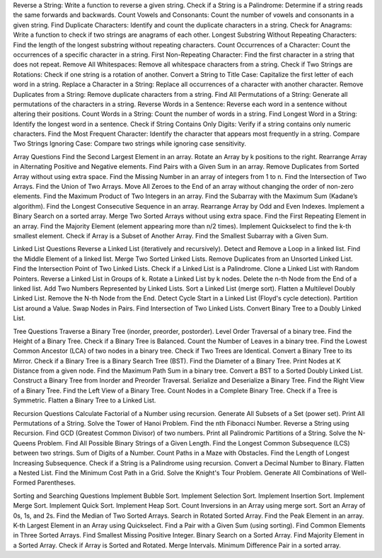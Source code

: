 Reverse a String: Write a function to reverse a given string.
Check if a String is a Palindrome: Determine if a string reads the same forwards and backwards.
Count Vowels and Consonants: Count the number of vowels and consonants in a given string.
Find Duplicate Characters: Identify and count the duplicate characters in a string.
Check for Anagrams: Write a function to check if two strings are anagrams of each other.
Longest Substring Without Repeating Characters: Find the length of the longest substring without repeating characters.
Count Occurrences of a Character: Count the occurrences of a specific character in a string.
First Non-Repeating Character: Find the first character in a string that does not repeat.
Remove All Whitespaces: Remove all whitespace characters from a string.
Check if Two Strings are Rotations: Check if one string is a rotation of another.
Convert a String to Title Case: Capitalize the first letter of each word in a string.
Replace a Character in a String: Replace all occurrences of a character with another character.
Remove Duplicates from a String: Remove duplicate characters from a string.
Find All Permutations of a String: Generate all permutations of the characters in a string.
Reverse Words in a Sentence: Reverse each word in a sentence without altering their positions.
Count Words in a String: Count the number of words in a string.
Find Longest Word in a String: Identify the longest word in a sentence.
Check if String Contains Only Digits: Verify if a string contains only numeric characters.
Find the Most Frequent Character: Identify the character that appears most frequently in a string.
Compare Two Strings Ignoring Case: Compare two strings while ignoring case sensitivity.


Array Questions
Find the Second Largest Element in an array.
Rotate an Array by k positions to the right.
Rearrange Array in Alternating Positive and Negative elements.
Find Pairs with a Given Sum in an array.
Remove Duplicates from Sorted Array without using extra space.
Find the Missing Number in an array of integers from 1 to n.
Find the Intersection of Two Arrays.
Find the Union of Two Arrays.
Move All Zeroes to the End of an array without changing the order of non-zero elements.
Find the Maximum Product of Two Integers in an array.
Find the Subarray with the Maximum Sum (Kadane’s algorithm).
Find the Longest Consecutive Sequence in an array.
Rearrange Array by Odd and Even Indexes.
Implement a Binary Search on a sorted array.
Merge Two Sorted Arrays without using extra space.
Find the First Repeating Element in an array.
Find the Majority Element (element appearing more than n/2 times).
Implement Quickselect to find the k-th smallest element.
Check if Array is a Subset of Another Array.
Find the Smallest Subarray with a Given Sum.

Linked List Questions
Reverse a Linked List (iteratively and recursively).
Detect and Remove a Loop in a linked list.
Find the Middle Element of a linked list.
Merge Two Sorted Linked Lists.
Remove Duplicates from an Unsorted Linked List.
Find the Intersection Point of Two Linked Lists.
Check if a Linked List is a Palindrome.
Clone a Linked List with Random Pointers.
Reverse a Linked List in Groups of k.
Rotate a Linked List by k nodes.
Delete the n-th Node from the End of a linked list.
Add Two Numbers Represented by Linked Lists.
Sort a Linked List (merge sort).
Flatten a Multilevel Doubly Linked List.
Remove the N-th Node from the End.
Detect Cycle Start in a Linked List (Floyd's cycle detection).
Partition List around a Value.
Swap Nodes in Pairs.
Find Intersection of Two Linked Lists.
Convert Binary Tree to a Doubly Linked List.

Tree Questions
Traverse a Binary Tree (inorder, preorder, postorder).
Level Order Traversal of a binary tree.
Find the Height of a Binary Tree.
Check if a Binary Tree is Balanced.
Count the Number of Leaves in a binary tree.
Find the Lowest Common Ancestor (LCA) of two nodes in a binary tree.
Check if Two Trees are Identical.
Convert a Binary Tree to its Mirror.
Check if a Binary Tree is a Binary Search Tree (BST).
Find the Diameter of a Binary Tree.
Print Nodes at K Distance from a given node.
Find the Maximum Path Sum in a binary tree.
Convert a BST to a Sorted Doubly Linked List.
Construct a Binary Tree from Inorder and Preorder Traversal.
Serialize and Deserialize a Binary Tree.
Find the Right View of a Binary Tree.
Find the Left View of a Binary Tree.
Count Nodes in a Complete Binary Tree.
Check if a Tree is Symmetric.
Flatten a Binary Tree to a Linked List.

Recursion Questions
Calculate Factorial of a Number using recursion.
Generate All Subsets of a Set (power set).
Print All Permutations of a String.
Solve the Tower of Hanoi Problem.
Find the nth Fibonacci Number.
Reverse a String using Recursion.
Find GCD (Greatest Common Divisor) of two numbers.
Print all Palindromic Partitions of a String.
Solve the N-Queens Problem.
Find All Possible Binary Strings of a Given Length.
Find the Longest Common Subsequence (LCS) between two strings.
Sum of Digits of a Number.
Count Paths in a Maze with Obstacles.
Find the Length of Longest Increasing Subsequence.
Check if a String is a Palindrome using recursion.
Convert a Decimal Number to Binary.
Flatten a Nested List.
Find the Minimum Cost Path in a Grid.
Solve the Knight's Tour Problem.
Generate All Combinations of Well-Formed Parentheses.

Sorting and Searching Questions
Implement Bubble Sort.
Implement Selection Sort.
Implement Insertion Sort.
Implement Merge Sort.
Implement Quick Sort.
Implement Heap Sort.
Count Inversions in an Array using merge sort.
Sort an Array of 0s, 1s, and 2s.
Find the Median of Two Sorted Arrays.
Search in Rotated Sorted Array.
Find the Peak Element in an array.
K-th Largest Element in an Array using Quickselect.
Find a Pair with a Given Sum (using sorting).
Find Common Elements in Three Sorted Arrays.
Find Smallest Missing Positive Integer.
Binary Search on a Sorted Array.
Find Majority Element in a Sorted Array.
Check if Array is Sorted and Rotated.
Merge Intervals.
Minimum Difference Pair in a sorted array.
